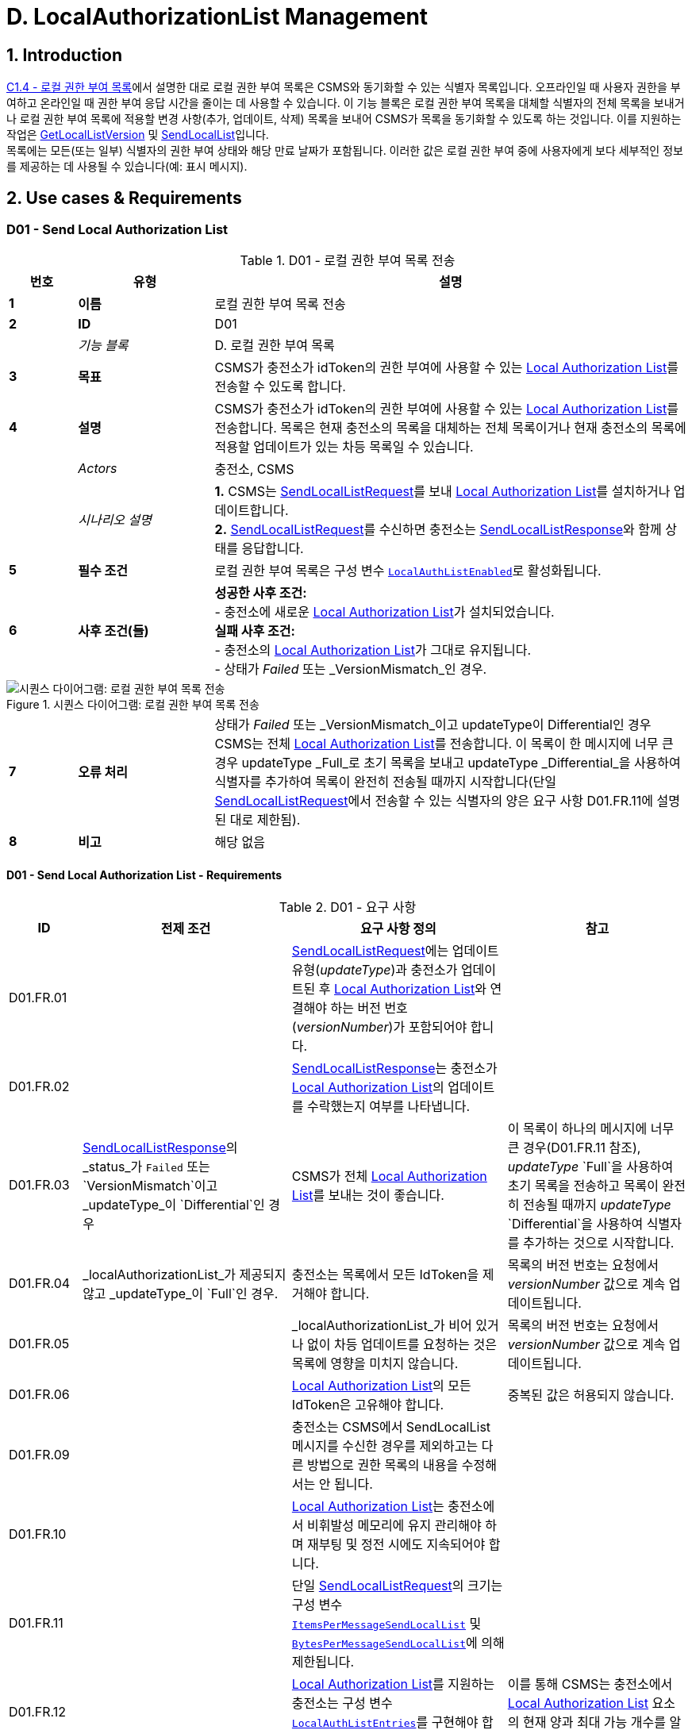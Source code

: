 = D. LocalAuthorizationList Management
:!chapter-number:

<<<

:sectnums:
== Introduction

<<local_authorization_list,C1.4 - 로컬 권한 부여 목록>>에서 설명한 대로 로컬 권한 부여 목록은 CSMS와 동기화할 수 있는 식별자 목록입니다. 오프라인일 때 사용자 권한을 부여하고 온라인일 때 권한 부여 응답 시간을 줄이는 데 사용할 수 있습니다. 이 기능 블록은 로컬 권한 부여 목록을 대체할 식별자의 전체 목록을 보내거나 로컬 권한 부여 목록에 적용할 변경 사항(추가, 업데이트, 삭제) 목록을 보내어 CSMS가 목록을 동기화할 수 있도록 하는 것입니다. 이를 지원하는 작업은 <<get_local_list_version,GetLocalListVersion>> 및 <<send_local_list,SendLocalList>>입니다. +
목록에는 모든(또는 일부) 식별자의 권한 부여 상태와 해당 만료 날짜가 포함됩니다. 이러한 값은 로컬 권한 부여 중에 사용자에게 보다 세부적인 정보를 제공하는 데 사용될 수 있습니다(예: 표시 메시지).

<<<

==  Use cases & Requirements

:sectnums!:
[[send_local_authorization_list]]
=== D01 - Send Local Authorization List

.D01 - 로컬 권한 부여 목록 전송
[cols="^.^1s,<.^2s,<.^7",%autowidth.stretch,options="header",frame=all,grid=all]
|===
|번호 |유형 |설명

|1 |이름 |로컬 권한 부여 목록 전송
|2 |ID |D01
|{nbsp} d|_기능 블록_ |D. 로컬 권한 부여 목록
|3 |목표 |CSMS가 충전소가 idToken의 권한 부여에 사용할 수 있는 <<local_authorization_list,Local Authorization List>>를 전송할 수 있도록 합니다.
|4 |설명 |CSMS가 충전소가 idToken의 권한 부여에 사용할 수 있는 <<local_authorization_list,Local Authorization List>>를 전송합니다. 목록은 현재 충전소의 목록을 대체하는 전체 목록이거나 현재 충전소의 목록에 적용할 업데이트가 있는 차등 목록일 수 있습니다.
|{nbsp} d|_Actors_ |충전소, CSMS
|{nbsp} d|_시나리오 설명_
|**1.** CSMS는 <<send_local_list_request,SendLocalListRequest>>를 보내 <<local_authorization_list,Local Authorization List>>를 설치하거나 업데이트합니다. +
**2.** <<send_local_list_request,SendLocalListRequest>>를 수신하면 충전소는 <<send_local_list_response,SendLocalListResponse>>와 함께 상태를 응답합니다. +
|5 |필수 조건 |로컬 권한 부여 목록은 구성 변수 <<local_auth_list_enabled,`LocalAuthListEnabled`>>로 활성화됩니다.
|6 |사후 조건(들) ​​
|**성공한 사후 조건:** +
- 충전소에 새로운 <<local_authorization_list,Local Authorization List>>가 설치되었습니다. +
**실패 사후 조건:** +
- 충전소의 <<local_authorization_list,Local Authorization List>>가 그대로 유지됩니다. +
- 상태가 _Failed_ 또는 _VersionMismatch_인 경우.
|===

.시퀀스 다이어그램: 로컬 권한 부여 목록 전송
image::part2/images/figure_37.svg[시퀀스 다이어그램: 로컬 권한 부여 목록 전송]

[cols="^.^1s,<.^2s,<.^7",%autowidth.stretch,frame=all,grid=all]
|===
|7 |오류 처리 |상태가 _Failed_ 또는 _VersionMismatch_이고 updateType이 Differential인 경우 CSMS는 전체 <<local_authorization_list,Local Authorization List>>를 전송합니다. 이 목록이 한 메시지에 너무 큰 경우 updateType _Full_로 초기 목록을 보내고 updateType _Differential_을 사용하여 식별자를 추가하여 목록이 완전히 전송될 때까지 시작합니다(단일 <<send_local_list_request,SendLocalListRequest>>에서 전송할 수 있는 식별자의 양은 요구 사항 D01.FR.11에 설명된 대로 제한됨).
|8 |비고 |해당 없음
|===

==== D01 - Send Local Authorization List - Requirements

.D01 - 요구 사항
[cols="^.^2,<.^6,<.^6,<.^4",%autowidth.stretch,options="header",frame=all,grid=all]
|===
|ID |전제 조건 |요구 사항 정의 |참고

|D01.FR.01 |{nbsp}
|<<send_local_list_request,SendLocalListRequest>>에는 업데이트 유형(_updateType_)과 충전소가 업데이트된 후 <<local_authorization_list,Local Authorization List>>와 연결해야 하는 버전 번호(_versionNumber_)가 포함되어야 합니다. |{nbsp}
|D01.FR.02 |{nbsp}
|<<send_local_list_response,SendLocalListResponse>>는 충전소가 <<local_authorization_list,Local Authorization List>>의 업데이트를 수락했는지 여부를 나타냅니다. |{nbsp}
|D01.FR.03 |<<send_local_list_response,SendLocalListResponse>>의 _status_가 `Failed` 또는 `VersionMismatch`이고 _updateType_이 `Differential`인 경우
|CSMS가 전체 <<local_authorization_list,Local Authorization List>>를 보내는 것이 좋습니다.
|이 목록이 하나의 메시지에 너무 큰 경우(D01.FR.11 참조), _updateType_ `Full`을 사용하여 초기 목록을 전송하고 목록이 완전히 전송될 때까지 _updateType_ `Differential`을 사용하여 식별자를 추가하는 것으로 시작합니다.
|D01.FR.04 |_localAuthorizationList_가 제공되지 않고 _updateType_이 `Full`인 경우.
|충전소는 목록에서 모든 IdToken을 제거해야 합니다.
|목록의 버전 번호는 요청에서 _versionNumber_ 값으로 계속 업데이트됩니다.
|D01.FR.05 |{nbsp}
|_localAuthorizationList_가 비어 있거나 없이 차등 업데이트를 요청하는 것은 목록에 영향을 미치지 않습니다.
|목록의 버전 번호는 요청에서 _versionNumber_ 값으로 계속 업데이트됩니다.
|D01.FR.06 |{nbsp}
|<<local_authorization_list,Local Authorization List>>의 모든 IdToken은 고유해야 합니다.
|중복된 값은 허용되지 않습니다.
|D01.FR.09 |{nbsp}
|충전소는 CSMS에서 SendLocalList 메시지를 수신한 경우를 제외하고는 다른 방법으로 권한 목록의 내용을 수정해서는 안 됩니다. |{nbsp}
|D01.FR.10 |{nbsp}
|<<local_authorization_list,Local Authorization List>>는 충전소에서 비휘발성 메모리에 유지 관리해야 하며 재부팅 및 정전 시에도 지속되어야 합니다. |{nbsp}
|D01.FR.11 |{nbsp}
|단일 <<send_local_list_request,SendLocalListRequest>>의 크기는 구성 변수 <<items_per_message_send_local_list,`ItemsPerMessageSendLocalList`>> 및 <<bytes_per_message_send_local_list,`BytesPerMessageSendLocalList`>>에 의해 제한됩니다. |{nbsp}
|D01.FR.12 |{nbsp}
|<<local_authorization_list,Local Authorization List>>를 지원하는 충전소는 구성 변수 <<local_auth_list_entries,`LocalAuthListEntries`>>를 구현해야 합니다.
|이를 통해 CSMS는 충전소에서 <<local_authorization_list,Local Authorization List>> 요소의 현재 양과 최대 가능 개수를 알 수 있습니다.
|D01.FR.13 |{nbsp}
|충전소는 <<local_authorization_list,Local Authorization List>>가 활성화되었는지 여부를 나타냅니다. 이는 <<local_auth_list_enabled,`LocalAuthListEnabled`>> 구성 변수에 의해 보고되고 제어됩니다. |{nbsp}
|D01.FR.15 |충전소가 _updateType_이 `Full`이고 +
_localAuthorizationList_가 비어 있지 않은 <<send_local_list_request,SendLocalListRequest>>를 수신하는 경우
|충전소는 현재 <<local_authorization_list,Local Authorization List>>를 <<send_local_list_request,SendLocalListRequest>>의 목록으로 대체하고 버전 번호를 메시지에 지정된 값으로 설정해야 합니다.
|그렇지 않으면 초기 충전소 및 CSMS 목록을 동기화할 방법이 없습니다. 이 목록이 하나의 메시지에 너무 큰 경우(D01.FR.11 참조), _updateType_ `Full`로 초기 목록을 보내고 _updateType_ `Differential`을 사용하여 식별자를 추가하여 목록이 완전히 전송될 때까지 시작합니다.
|D01.FR.16 |충전소가 _updateType_이 `Differential`이고 +
_localAuthorizationList_에 idTokenInfo가 있는 AuthorizationData 요소가 포함된 <<send_local_list_request,SendLocalListRequest>>를 수신하는 경우
|충전소는 이러한 요소로 <<local_authorization_list,Local Authorization List>>를 업데이트하고 버전 번호를 메시지에 지정된 값으로 설정해야 합니다.
|아직 없는 경우 추가하고, <<local_authorization_list,Local Authorization List>>에 이미 있는 경우 새 정보로 업데이트합니다.
|D01.FR.17 |충전소가 _updateType_이 `Differential`인 <<send_local_list_request,SendLocalListRequest>>를 수신하고 +
_localAuthorizationList_에 idTokenInfo가 없는 AuthorizationData 요소가 포함된 경우
|충전소는 <<local_authorization_list,Local Authorization List>>에서 이러한 요소를 제거하고 버전 번호를 메시지에 지정된 값으로 설정해야 합니다. |{nbsp}
|D01.FR.18 |{nbsp}
|<<send_local_list_request,SendLocalListRequest>>의 _versionNumber_는 0보다 커야 합니다.
|<<get_local_list_version_response,GetLocalListVersionResponse>>에서 _versionNumber_ = 0은 특별한 의미를 갖습니다. 로컬 목록이 설치되지 않았습니다. 따라서 값 0은 절대 사용해서는 안 됩니다.
|D01.FR.19 |충전소가 _updateType_ = `Differential`인 <<send_local_list_request,SendLocalListRequest>>를 수신하고 _versionNumber_가 <<local_authorization_list,Local Authorization List>>의 버전 번호보다 작거나 같은 경우
|충전소는 <<local_authorization_list,Local Authorization List>>를 업데이트하는 것을 거부하고 상태가 `VersionMismatch`로 설정된 <<send_local_list_response,SendLocalListResponse>>를 반환해야 합니다. |{nbsp}
|===

=== D02 - Get Local List Version

.D02 - 로컬 목록 버전 가져오기
[cols="^.^1s,<.^2s,<.^7",%autowidth.stretch,options="header",frame=all,grid=all]
|===
|번호 |유형 |설명

|1 |이름 |로컬 목록 버전 가져오기
|2 |ID |D02
|{nbsp} d|_기능 블록_ |D. 로컬 권한 부여 목록
|{nbsp} d|_부모 사용 사례_ |<<send_local_authorization_list,D01 - 로컬 권한 부여 목록 보내기>>
|3 |목표 |<<local_authorization_list,Local Authorization List>>의 동기화를 지원합니다.
|4 |설명 |CSMS는 <<get_local_list_version_request,GetLocalListVersionRequest>>를 보내서 <<local_authorization_list,Local Authorization List>>의 버전 번호에 대한 충전소를 요청할 수 있습니다.
|{nbsp} d|_Actors_ |충전소, CSMS
|{nbsp} d|_시나리오 설명_
|**1.** CSMS는 <<get_local_list_version_request,GetLocalListVersionRequest>>를 보내 이 값을 요청합니다. +
**2.** <<get_local_list_version_request,GetLocalListVersionRequest>>를 수신하면 충전소는 <<get_local_list_version_response,GetLocalListVersionResponse>>로 응답하며 여기에는 <<local_authorization_list,Local Authorization List>>의 버전 번호가 포함됩니다.
|5 |필수 조건 |{nbsp}
|6 |사후 조건 |CSMS가 <<get_local_list_version_response,GetLocalListVersionResponse>>와 <<local_authorization_list,Local Authorization List>> 버전을 수신했습니다.
|===

.시퀀스 다이어그램: 로컬 목록 버전 가져오기
image::part2/images/figure_38.svg[시퀀스 다이어그램: 로컬 목록 버전 가져오기]

[cols="^.^1s,<.^2s,<.^7",%autowidth.stretch,frame=all,grid=all]
|===
|7 |오류 처리 |해당 없음
|8 |참고 |0(영)의 _versionNumber_는 로컬 권한 부여 목록이 존재하지 않음을 나타내기 위해 예약되어 있습니다. 로컬 권한 부여 목록이 활성화되지 않았거나 아직 CSMS에서 업데이트를 수신하지 않아 반환할 버전 번호가 없기 때문입니다. +
반대로, CSMS가 빈 _localAuthorizationList_와 함께 <<send_local_list_request,SendLocalListRequest>>를 보냈기 때문에 비워진 로컬 권한 부여 목록은 _versionNumber_ > 0을 갖습니다.
|===

==== D02 - Get Local List Version - Requirements

.D02 - 요구 사항
[cols="^.^2,<.^5,<.^6",%autowidth.stretch,options="header",frame=all,grid=all]
|===
|ID |전제 조건 |요구 사항 정의

|D02.FR.01 |`LocalAuthListEnabled`는 _참_입니다.
|충전소가 <<get_local_list_version_request,GetLocalListVersionRequest>>를 수신하면 충전소는 <<local_authorization_list,Local Authorization List>>의 버전 번호가 포함된 <<get_local_list_version_response,GetLocalListVersionResponse>>로 응답해야 합니다.
|D02.FR.02 |`LocalAuthListEnabled`가 _참_이고 +
CSMS가 아직 충전소에 <<local_authorization_list,Local Authorization List>>에 대한 업데이트를 보내지 않았습니다(<<send_local_list_request,SendLocalListRequest>>를 통해)
|충전소가 <<get_local_list_version_request,GetLocalListVersionRequest>>를 수신하면 충전소는 <<get_local_list_version_response,GetLocalListVersionResponse>>로 응답해야 하며 _versionNumber_는 0(영)으로 <<local_authorization_list,Local Authorization List>>가 없음을 나타냅니다.
|D02.FR.03 |`LocalAuthListEnabled`가 _참_이 아닙니다.
|충전소가 <<get_local_list_version_request,GetLocalListVersionRequest>>를 수신하면 충전소는 <<get_local_list_version_response,GetLocalListVersionResponse>>로 응답해야 하며 _versionNumber_는 0(영)이어야 합니다. 이는 <<local_authorization_list,Local Authorization List>>가 없음을 나타냅니다.
|===

